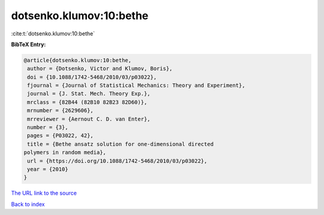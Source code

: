 dotsenko.klumov:10:bethe
========================

:cite:t:`dotsenko.klumov:10:bethe`

**BibTeX Entry:**

.. code-block:: bibtex

   @article{dotsenko.klumov:10:bethe,
    author = {Dotsenko, Victor and Klumov, Boris},
    doi = {10.1088/1742-5468/2010/03/p03022},
    fjournal = {Journal of Statistical Mechanics: Theory and Experiment},
    journal = {J. Stat. Mech. Theory Exp.},
    mrclass = {82B44 (82B10 82B23 82D60)},
    mrnumber = {2629606},
    mrreviewer = {Aernout C. D. van Enter},
    number = {3},
    pages = {P03022, 42},
    title = {Bethe ansatz solution for one-dimensional directed
   polymers in random media},
    url = {https://doi.org/10.1088/1742-5468/2010/03/p03022},
    year = {2010}
   }
`The URL link to the source <ttps://doi.org/10.1088/1742-5468/2010/03/p03022}>`_


`Back to index <../By-Cite-Keys.html>`_
